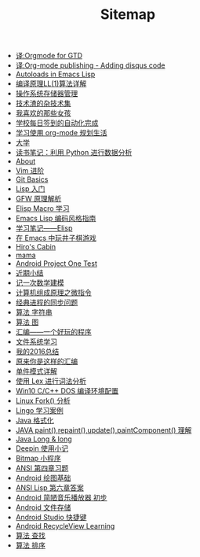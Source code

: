 #+TITLE: Sitemap

- [[file:译:Orgmode-for-GTD.org][译:Orgmode for GTD]]
- [[file:译:Org-mode-publishing-Adding-disqus-code.org][译:Org-mode publishing - Adding disqus code]]
- [[file:译:Autoloads-in-Emacs-Lisp.org][Autoloads in Emacs Lisp]]
- [[file:编译原理LL-1-算法详解.org][编译原理LL(1)算法详解]]
- [[file:操作系统存储器管理.org][操作系统存储器管理]]
- [[file:技术渣的杂技术集.org][技术渣的杂技术集]]
- [[file:我喜欢的那些女孩.org][我喜欢的那些女孩]]
- [[file:学校每日签到的自动化完成.org][学校每日签到的自动化完成]]
- [[file:学习使用 org-mode-规划生活.org][学习使用 org-mode 规划生活]]
- [[file:大学之后呢？.org][大学]]
- [[file:python-数据分析.org][读书笔记：利用 Python 进行数据分析]]
- [[file:about.org][About]]
- [[file:Vim-进阶.org][Vim 进阶]]
- [[file:Pro-Git-翻译.org][Git Basics]]
- [[file:Lisp-入门.org][Lisp 入门]]
- [[file:GFW-原理简析.org][GFW 原理解析]]
- [[file:Elisp-Macro-Learn.org][Elisp Macro 学习]]
- [[file:The-Emacs-Lisp-Style-Guide.org][Emacs Lisp 编码风格指南]]
- [[file:learn-lisp.org][学习笔记——Elisp]]
- [[file:tictactoe.org][在 Emacs 中玩井子棋游戏]]
- [[file:index.org][Hiro's Cabin]]
- [[file:mama.org][mama]]
- [[file:Android-Project-One-Test.org][Android Project One Test]]
- [[file:近期总结.org][近期小结]]
- [[file:记一次数学建模.org][记一次数学建模]]
- [[file:计算机组成原理之微指令.org][计算机组成原理之微指令]]
- [[file:经典进程的同步问题.org][经典进程的同步问题]]
- [[file:算法-字符串.org][算法 字符串]]
- [[file:算法-图.org][算法 图]]
- [[file:汇编——一个好玩的程序.org][汇编------一个好玩的程序]]
- [[file:文件系统学习.org][文件系统学习]]
- [[file:我的2016总结.org][我的2016总结]]
- [[file:原来你是这样的汇编.org][原来你是这样的汇编]]
- [[file:单件模式详解.org][单件模式详解]]
- [[file:使用-Lex-进行词法分析.org][使用 Lex 进行词法分析]]
- [[file:Win10-C-C-DOS-编译环境配置.org][Win10 C/C++ DOS 编译环境配置]]
- [[file:Linux-Fork-分析.org][Linux Fork() 分析]]
- [[file:Lingo-学习案例.org][Lingo 学习案例]]
- [[file:Java-格式化.org][Java 格式化]]
- [[file:JAVA-paint-repaint-update-paintComponent-理解.org][JAVA paint(),repaint(),update(),paintComponent() 理解]]
- [[file:Java-Long-long.org][Java Long & long]]
- [[file:Deepin-使用小记.org][Deepin 使用小记]]
- [[file:Bitmap-小程序.org][Bitmap 小程序]]
- [[file:ANSI-第四章习题.org][ANSI 第四章习题]]
- [[file:Android-绘图基础.org][Android 绘图基础]]
- [[file:ANSI-Lisp-第六章答案.org][ANSI Lisp 第六章答案]]
- [[file:Android-简陋音乐播放器-初步.org][Android 简陋音乐播放器 初步]]
- [[file:Android-文件存储.org][Android 文件存储]]
- [[file:Android-Studio-快捷键.org][Android Studio 快捷键]]
- [[file:Android-RecycleView-Learning.org][Android RecycleView Learning]]
- [[file:算法-查找.org][算法 查找]]
- [[file:算法-排序.org][算法 排序]]